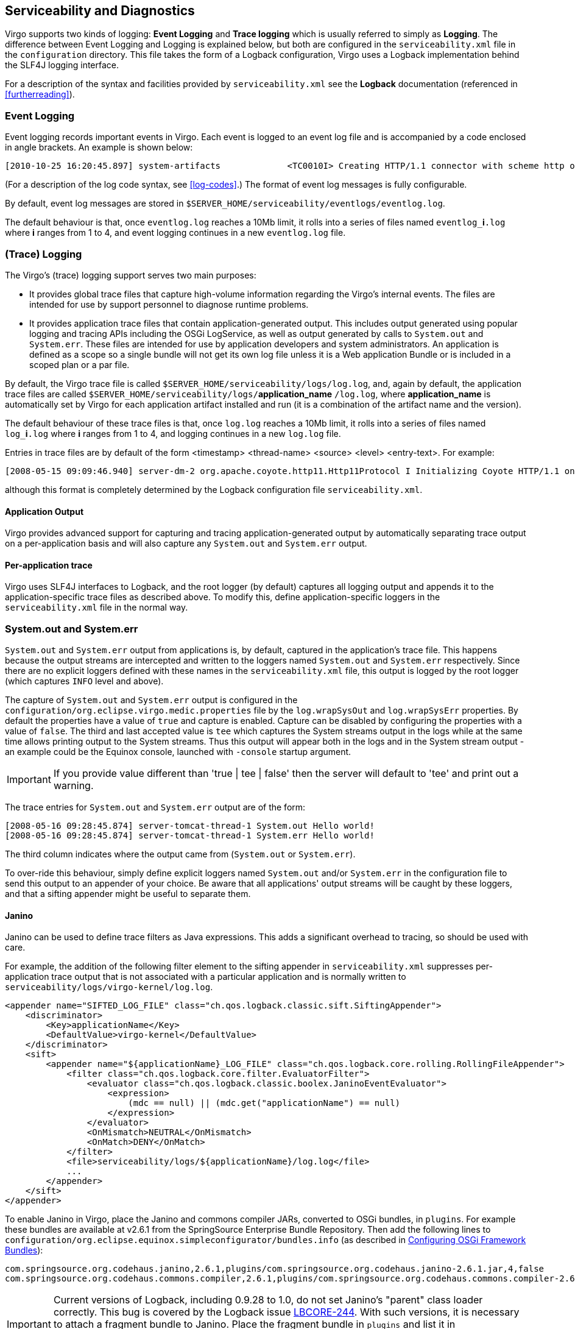 :virgo-name: Virgo
:version: 3.7.0.RC01

:umbrella-virgo-name: Eclipse Virgo
:tomcat-product-name: Virgo for Apache Tomcat
:tomcat-product-name-short: VTS
:jetty-product-name: Virgo Jetty Server
:jetty-product-name-short: VJS
:kernel-product-name: Virgo Kernel
:kernel-product-name-short: VK
:nano-product-name: Virgo Nano
:nano-product-name-short: VN
:user-guide: link:../../virgo-user-guide/html/index.html[User Guide]
:tooling-guide: link:../../virgo-tooling-guide/html/index.html[Tooling Guide]

:gemini-blueprint-guide: https://www.eclipse.org/gemini/blueprint/documentation/reference/2.0.0.RELEASE/html/index.html[Eclipse Gemini Blueprint Reference Guide]

:spring-framework-version: 4.2.9.RELEASE

:homepage: https://www.eclipse.org/virgo
:ebr: http://www.eclipse.org/ebr[EBR]

:imagesdir: assets/images

anchor:serviceability[]

== Serviceability and Diagnostics

{virgo-name} supports two kinds of logging: *Event Logging* and *Trace logging* which is usually referred
to simply as *Logging*. The difference between Event Logging and Logging is explained below, but both are configured in the
`serviceability.xml` file in the `configuration` directory. This file takes the form of a Logback configuration, {virgo-name}
uses a Logback implementation behind the SLF4J logging interface.

For a description of the syntax and facilities provided by `serviceability.xml`
see the *Logback* documentation (referenced in xref:furtherreading[]).

anchor:serviceability-info-log[]

=== Event Logging

Event logging records important events in {virgo-name}. Each event is logged to
an event log file and is accompanied by a code enclosed in angle brackets.
An example is shown below:

....
[2010-10-25 16:20:45.897] system-artifacts             <TC0010I> Creating HTTP/1.1 connector with scheme http on port 8080.
....

(For a description of the log code syntax, see xref:log-codes[].)
The format of event log messages is fully configurable.

By default, event log messages are stored in `$SERVER_HOME/serviceability/eventlogs/eventlog.log`.

The default behaviour is that, once `eventlog.log` reaches a 10Mb limit, it rolls into a series of files named
`eventlog_`*i*`.log` where *i* ranges from 1 to 4, and event logging continues in
a new `eventlog.log` file.

anchor:serviceability-info-trace[]

=== (Trace) Logging

The {virgo-name}'s (trace) logging support serves two main purposes:

* It provides global trace files that capture high-volume information regarding the {virgo-name}'s internal events.
The files are intended for use by support personnel to diagnose runtime problems.
* It provides application trace files that contain application-generated output. This includes output generated using popular logging and
tracing APIs including the OSGi LogService, as well as output generated by calls to `System.out` and `System.err`.
These files are intended for use by application developers and system administrators. An application is defined as a scope so a single bundle will
not get its own log file unless it is a Web application Bundle or is included in a scoped plan or a par file.

By default, the {virgo-name} trace file is called `$SERVER_HOME/serviceability/logs/log.log`,
and, again by default, the application trace files are called `$SERVER_HOME/serviceability/logs/`*application_name*
`/log.log`, where *application_name* is automatically set by {virgo-name} for each application artifact
installed and run (it is a combination of the artifact name and the version).

The default behaviour of these trace files is that, once `log.log` reaches a 10Mb limit, it rolls into a series of files named
`log_`*i*`.log` where *i* ranges from 1 to 4, and logging continues in
a new `log.log` file.

Entries in trace files are by default of the form <timestamp> <thread-name> <source> <level> <entry-text>. For example:

....
[2008-05-15 09:09:46.940] server-dm-2 org.apache.coyote.http11.Http11Protocol I Initializing Coyote HTTP/1.1 on http-48080
....

although this format is completely determined by the Logback configuration file `serviceability.xml`.

anchor:serviceability-info-trace-app[]

==== Application Output

{virgo-name} provides advanced support for capturing and tracing application-generated output by automatically separating trace output on a
per-application basis and will also capture any `System.out` and `System.err` output.

anchor:per-application-trace[]

==== Per-application trace

{virgo-name} uses SLF4J interfaces to Logback, and the root logger (by default) captures all logging output
and appends it to the application-specific trace files as described above.
To modify this, define application-specific loggers in the `serviceability.xml` file in the normal way.

anchor:sysout-and-syserr[]

=== System.out and System.err

`System.out` and `System.err` output from applications is, by default, captured in the
application's trace file.
This happens because the output streams are intercepted and written to the loggers named
`System.out` and `System.err` respectively.
Since there are no explicit loggers defined with these names in the `serviceability.xml` file,
this output is logged by the root logger (which captures `INFO` level and above).


The capture of `System.out` and `System.err` output is configured in the
`configuration/org.eclipse.virgo.medic.properties` file by the `log.wrapSysOut` and
`log.wrapSysErr` properties. By default the properties have a value of `true`
and capture is enabled. Capture can be disabled by configuring the properties with a value of `false`.
The third and last accepted value is `tee` which captures the System streams output in the logs
while at the same time allows printing output to the System streams. Thus this output will appear both in the logs
and in the System stream output - an example could be the Equinox console, launched with `-console` startup argument.

[IMPORTANT]
--
If you provide value different than 'true | tee | false' then the server will default to 'tee' and print out a warning.
--

The trace entries for `System.out` and `System.err`
output are of the form:

....
[2008-05-16 09:28:45.874] server-tomcat-thread-1 System.out Hello world!
[2008-05-16 09:28:45.874] server-tomcat-thread-1 System.err Hello world!
....

The third column indicates where the output came from (`System.out` or `System.err`).

To over-ride this behaviour, simply define explicit loggers named `System.out`
and/or `System.err` in the configuration file to send this output to an appender of your choice.
Be aware that all applications' output streams will be caught by these loggers, and that a sifting appender might be useful to separate them.

anchor:janino[]

==== Janino

Janino can be used to define trace filters as Java expressions. This adds a significant overhead to tracing, so should be used with care.

For example, the addition of the following filter element to the sifting appender in `serviceability.xml`
suppresses per-application trace output that is not associated with a particular application and is normally written to
`serviceability/logs/virgo-kernel/log.log`.

[source,xml]
----
<appender name="SIFTED_LOG_FILE" class="ch.qos.logback.classic.sift.SiftingAppender">
    <discriminator>
        <Key>applicationName</Key>
        <DefaultValue>virgo-kernel</DefaultValue>
    </discriminator>
    <sift>
        <appender name="${applicationName}_LOG_FILE" class="ch.qos.logback.core.rolling.RollingFileAppender">
            <filter class="ch.qos.logback.core.filter.EvaluatorFilter">
                <evaluator class="ch.qos.logback.classic.boolex.JaninoEventEvaluator">
                    <expression>
                        (mdc == null) || (mdc.get("applicationName") == null)
                    </expression>
                </evaluator>
                <OnMismatch>NEUTRAL</OnMismatch>
                <OnMatch>DENY</OnMatch>
            </filter>
            <file>serviceability/logs/${applicationName}/log.log</file>
            ...
        </appender>
    </sift>
</appender>
----

To enable Janino in {virgo-name}, place the Janino and commons compiler JARs, converted to OSGi bundles, in `plugins`.
For example these bundles are available at v2.6.1 from the SpringSource Enterprise Bundle Repository.
Then add the following lines to
`configuration/org.eclipse.equinox.simpleconfigurator/bundles.info`
(as described in xref:configuring-framework-bundles[Configuring OSGi Framework Bundles]):

[source,txt]
----
com.springsource.org.codehaus.janino,2.6.1,plugins/com.springsource.org.codehaus.janino-2.6.1.jar,4,false
com.springsource.org.codehaus.commons.compiler,2.6.1,plugins/com.springsource.org.codehaus.commons.compiler-2.6.1.jar,4,false]]></programlisting> 
----

[IMPORTANT]
--
Current versions of Logback, including 0.9.28 to 1.0, do not set Janino's "parent" class loader correctly.
This bug is covered by the Logback issue http://jira.qos.ch/browse/LBCORE-244[LBCORE-244].
With such versions, it is necessary to attach a fragment bundle to Janino. Place the fragment bundle in `plugins` and list it in
`configuration/org.eclipse.equinox.simpleconfigurator/bundles.info`.
The fragment's contents are described in https://bugs.eclipse.org/bugs/show_bug.cgi?id=333920#c15[bug 333920].
--

anchor:serviceability-info-dump[]

=== Service Dumps

A service dump is triggered when one of the following events
occurs:

. A failure is detected in the {virgo-name} code, or
. a thread deadlock is detected.

A service dump contains a snapshot of all the important state from
the running {virgo-name} instance. This snapshot is not intended
for end user consumption but is useful for service personnel.


By default, service dumps are created in `$SERVER_HOME/serviceability/dump`.
